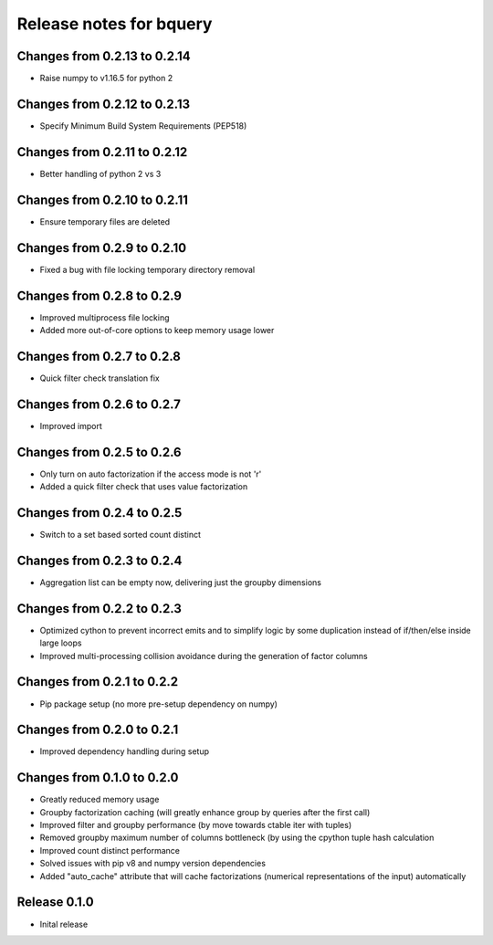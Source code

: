 ========================
Release notes for bquery
========================

Changes from 0.2.13 to 0.2.14
=============================

- Raise numpy to v1.16.5 for python 2

Changes from 0.2.12 to 0.2.13
=============================

- Specify Minimum Build System Requirements (PEP518)

Changes from 0.2.11 to 0.2.12
=============================

- Better handling of python 2 vs 3

Changes from 0.2.10 to 0.2.11
=============================

- Ensure temporary files are deleted

Changes from 0.2.9 to 0.2.10
============================

- Fixed a bug with file locking temporary directory removal

Changes from 0.2.8 to 0.2.9
===========================

- Improved multiprocess file locking
- Added more out-of-core options to keep memory usage lower

Changes from 0.2.7 to 0.2.8
===========================

- Quick filter check translation fix

Changes from 0.2.6 to 0.2.7
===========================

- Improved import

Changes from 0.2.5 to 0.2.6
===========================

- Only turn on auto factorization if the access mode is not 'r'
- Added a quick filter check that uses value factorization

Changes from 0.2.4 to 0.2.5
===========================

- Switch to a set based sorted count distinct

Changes from 0.2.3 to 0.2.4
===========================

- Aggregation list can be empty now, delivering just the groupby dimensions


Changes from 0.2.2 to 0.2.3
===========================

- Optimized cython to prevent incorrect emits and to simplify logic by some duplication instead of if/then/else inside large loops
- Improved multi-processing collision avoidance during the generation of factor columns


Changes from 0.2.1 to 0.2.2
===========================

- Pip package setup (no more pre-setup dependency on numpy)


Changes from 0.2.0 to 0.2.1
===========================

- Improved dependency handling during setup


Changes from 0.1.0 to 0.2.0
===========================

- Greatly reduced memory usage
- Groupby factorization caching (will greatly enhance group by queries after the first call)
- Improved filter and groupby performance (by move towards ctable iter with tuples)
- Removed groupby maximum number of columns bottleneck (by using the cpython tuple hash calculation
- Improved count distinct performance
- Solved issues with pip v8 and numpy version dependencies
- Added "auto_cache" attribute that will cache factorizations (numerical representations of the input) automatically


Release  0.1.0
==============
- Inital release

.. Local Variables:
.. mode: rst
.. coding: utf-8
.. fill-column: 72
.. End:
